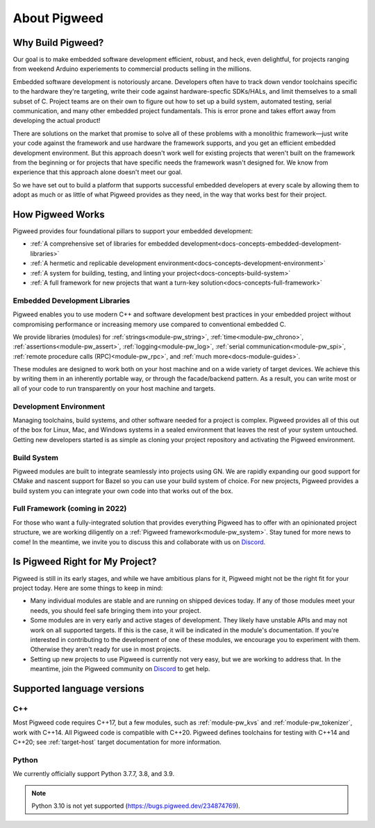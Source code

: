 .. _docs-concepts:

=============
About Pigweed
=============

Why Build Pigweed?
==================
Our goal is to make embedded software development efficient, robust, and
heck, even delightful, for projects ranging from weekend Arduino experiements
to commercial products selling in the millions.

Embedded software development is notoriously arcane. Developers often have to
track down vendor toolchains specific to the hardware they're targeting, write
their code against hardware-specfic SDKs/HALs, and limit themselves to a small
subset of C. Project teams are on their own to figure out how to set up a build
system, automated testing, serial communication, and many other embedded
project fundamentals. This is error prone and takes effort away from developing
the actual product!

There are solutions on the market that promise to solve all of these problems
with a monolithic framework—just write your code against the framework and use
hardware the framework supports, and you get an efficient embedded development
environment. But this approach doesn't work well for existing projects that
weren't built on the framework from the beginning or for projects that have
specific needs the framework wasn't designed for. We know from experience that
this approach alone doesn't meet our goal.

So we have set out to build a platform that supports successful embedded
developers at every scale by allowing them to adopt as much or as little of
what Pigweed provides as they need, in the way that works best for their
project.

How Pigweed Works
=================
Pigweed provides four foundational pillars to support your embedded development:

* :ref:`A comprehensive set of libraries for embedded development<docs-concepts-embedded-development-libraries>`
* :ref:`A hermetic and replicable development environment<docs-concepts-development-environment>`
* :ref:`A system for building, testing, and linting your project<docs-concepts-build-system>`
* :ref:`A full framework for new projects that want a turn-key solution<docs-concepts-full-framework>`

.. _docs-concepts-embedded-development-libraries:

Embedded Development Libraries
------------------------------
Pigweed enables you to use modern C++ and software development best practices in
your embedded project without compromising performance or increasing memory use
compared to conventional embedded C.

We provide libraries (modules) for :ref:`strings<module-pw_string>`,
:ref:`time<module-pw_chrono>`, :ref:`assertions<module-pw_assert>`,
:ref:`logging<module-pw_log>`, :ref:`serial communication<module-pw_spi>`,
:ref:`remote procedure calls (RPC)<module-pw_rpc>`, and
:ref:`much more<docs-module-guides>`.

These modules are designed to work both on your host machine and on a wide
variety of target devices. We achieve this by writing them in an inherently
portable way, or through the facade/backend pattern. As a result, you can write
most or all of your code to run transparently on your host machine and targets.

.. _docs-concepts-development-environment:

Development Environment
-----------------------
Managing toolchains, build systems, and other software needed for a project is
complex. Pigweed provides all of this out of the box for Linux, Mac, and
Windows systems in a sealed environment that leaves the rest of your system
untouched. Getting new developers started is as simple as cloning your project
repository and activating the Pigweed environment.

.. _docs-concepts-build-system:

Build System
------------
Pigweed modules are built to integrate seamlessly into projects using GN. We
are rapidly expanding our good support for CMake and nascent support for Bazel
so you can use your build system of choice. For new projects, Pigweed provides a
build system you can integrate your own code into that works out of the box.

.. _docs-concepts-full-framework:

Full Framework (coming in 2022)
-------------------------------
For those who want a fully-integrated solution that provides everything Pigweed
has to offer with an opinionated project structure, we are working diligently
on a :ref:`Pigweed framework<module-pw_system>`. Stay tuned for more news to
come! In the meantime, we invite you to discuss this and collaborate with us
on `Discord <https://discord.gg/M9NSeTA>`_.

.. _docs-concepts-right-for-my-project:

Is Pigweed Right for My Project?
================================
Pigweed is still in its early stages, and while we have ambitious plans for it,
Pigweed might not be the right fit for your project today. Here are some things
to keep in mind:

* Many individual modules are stable and are running on shipped devices today.
  If any of those modules meet your needs, you should feel safe bringing them
  into your project.

* Some modules are in very early and active stages of development. They likely
  have unstable APIs and may not work on all supported targets. If this is the
  case, it will be indicated in the module's documentation. If you're interested
  in contributing to the development of one of these modules, we encourage you
  to experiment with them. Otherwise they aren't ready for use in most projects.

* Setting up new projects to use Pigweed is currently not very easy, but we are
  working to address that. In the meantime, join the Pigweed community on
  `Discord <https://discord.gg/M9NSeTA>`_ to get help.

Supported language versions
===========================

C++
---
Most Pigweed code requires C++17, but a few modules, such as
:ref:`module-pw_kvs` and :ref:`module-pw_tokenizer`, work with C++14. All
Pigweed code is compatible with C++20. Pigweed defines toolchains for testing
with C++14 and C++20; see :ref:`target-host` target documentation for more
information.

Python
------
We currently officially support Python 3.7.7, 3.8, and 3.9.

.. note::
   Python 3.10 is not yet supported (https://bugs.pigweed.dev/234874769).
